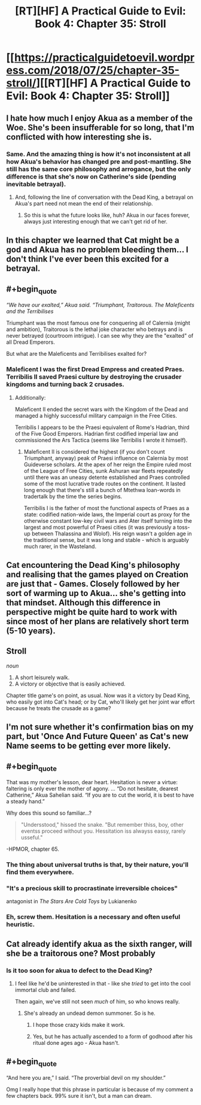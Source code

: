 #+TITLE: [RT][HF] A Practical Guide to Evil: Book 4: Chapter 35: Stroll

* [[https://practicalguidetoevil.wordpress.com/2018/07/25/chapter-35-stroll/][[RT][HF] A Practical Guide to Evil: Book 4: Chapter 35: Stroll]]
:PROPERTIES:
:Author: Mystrl
:Score: 77
:DateUnix: 1532491621.0
:END:

** I hate how much I enjoy Akua as a member of the Woe. She's been insufferable for so long, that I'm conflicted with how interesting she is.
:PROPERTIES:
:Author: ProfessorPhi
:Score: 34
:DateUnix: 1532493342.0
:END:

*** Same. And the amazing thing is how it's not inconsistent at all how Akua's behavior has changed pre and post-mantling. She still has the same core philosophy and arrogance, but the only difference is that she's now on Catherine's side (pending inevitable betrayal).
:PROPERTIES:
:Author: Mountebank
:Score: 28
:DateUnix: 1532493991.0
:END:

**** And, following the line of conversation with the Dead King, a betrayal on Akua's part need not mean the end of their relationship.
:PROPERTIES:
:Author: GeeJo
:Score: 12
:DateUnix: 1532519184.0
:END:

***** So this is what the future looks like, huh? Akua in our faces forever, always just interesting enough that we can't get rid of her.
:PROPERTIES:
:Author: CouteauBleu
:Score: 3
:DateUnix: 1532604606.0
:END:


** In this chapter we learned that Cat might be a god and Akua has no problem bleeding them... I don't think I've ever been this excited for a betrayal.
:PROPERTIES:
:Author: UserAns22
:Score: 27
:DateUnix: 1532492662.0
:END:


** #+begin_quote
  /“We have our exalted,” Akua said. “Triumphant, Traitorous. The Maleficents and the Terribilises/
#+end_quote

Triumphant was the most famous one for conquering all of Calernia (might and ambition), Traitorous is the lethal joke character who betrays and is never betrayed (courtroom intrigue). I can see why they are the "exalted" of all Dread Emperors.

But what are the Maleficents and Terribilises exalted for?
:PROPERTIES:
:Author: Rice_22
:Score: 19
:DateUnix: 1532500382.0
:END:

*** Maleficent I was the first Dread Empress and created Praes. Terribilis II saved Praesi culture by destroying the crusader kingdoms and turning back 2 crusades.
:PROPERTIES:
:Author: werafdsaew
:Score: 25
:DateUnix: 1532501138.0
:END:

**** Additionally:

Maleficent II ended the secret wars with the Kingdom of the Dead and managed a highly successful military campaign in the Free Cities.

Terribilis I appears to be the Praesi equivalent of Rome's Hadrian, third of the Five Good Emperors. Hadrian first codified imperial law and commissioned the Ars Tactica (seems like Terribilis I wrote it himself).
:PROPERTIES:
:Author: Esryok
:Score: 24
:DateUnix: 1532508378.0
:END:

***** Maleficent II is considered the highest (if you don't count Triumphant, anyway) peak of Praesi influence on Calernia by most Guideverse scholars. At the apex of her reign the Empire ruled most of the League of Free Cities, sunk Ashuran war fleets repeatedly until there was an uneasy detente established and Praes controlled some of the most lucrative trade routes on the continent. It lasted long enough that there's still a bunch of Mtethwa loan-words in tradertalk by the time the series begins.

Terribilis I is the father of most the functional aspects of Praes as a state: codified nation-wide laws, the Imperial court as proxy for the otherwise constant low-key civil wars and Ater itself turning into the largest and most powerful of Praesi cities (it was previously a toss-up between Thalassina and Wolof). His reign wasn't a golden age in the traditional sense, but it was long and stable - which is arguably much rarer, in the Wasteland.
:PROPERTIES:
:Author: ErraticErrata
:Score: 9
:DateUnix: 1532640629.0
:END:


** Cat encountering the Dead King's philosophy and realising that the games played on Creation are just that - Games. Closely followed by her sort of warming up to Akua... she's getting into that mindset. Although this difference in perspective might be quite hard to work with since most of her plans are relatively short term (5-10 years).
:PROPERTIES:
:Author: cyberdsaiyan
:Score: 15
:DateUnix: 1532494235.0
:END:


** *Stroll*

/noun/

1. A short leisurely walk.
2. A victory or objective that is easily achieved.

Chapter title game's on point, as usual. Now was it a victory by Dead King, who easily got into Cat's head; or by Cat, who'll likely get her joint war effort because he treats the crusade as a game?
:PROPERTIES:
:Author: haiku_fornification
:Score: 9
:DateUnix: 1532505497.0
:END:


** I'm not sure whether it's confirmation bias on my part, but 'Once And Future Queen' as Cat's new Name seems to be getting ever more likely.
:PROPERTIES:
:Author: Abpraestigio
:Score: 9
:DateUnix: 1532505285.0
:END:


** #+begin_quote
  That was my mother's lesson, dear heart. Hesitation is never a virtue: faltering is only ever the mother of agony. ... “Do not hesitate, dearest Catherine,” Akua Sahelian said. “If you are to cut the world, it is best to have a steady hand.”
#+end_quote

Why does this sound so familiar...?

#+begin_quote
  "Undersstood," hissed the snake. "But remember thiss, boy, other eventss proceed without you. Hessitation iss alwayss eassy, rarely usseful."
#+end_quote

-HPMOR, chapter 65.
:PROPERTIES:
:Author: AurelianoTampa
:Score: 19
:DateUnix: 1532510741.0
:END:

*** The thing about universal truths is that, by their nature, you'll find them everywhere.
:PROPERTIES:
:Author: GeeJo
:Score: 24
:DateUnix: 1532519320.0
:END:


*** "It's a precious skill to procrastinate irreversible choices"

antagonist in /The Stars Are Cold Toys/ by Lukianenko
:PROPERTIES:
:Author: serge_cell
:Score: 10
:DateUnix: 1532526981.0
:END:


*** Eh, screw them. Hesitation is a necessary and often useful heuristic.
:PROPERTIES:
:Author: CouteauBleu
:Score: 7
:DateUnix: 1532604748.0
:END:


** Cat already identify akua as the sixth ranger, will she be a traitorous one? Most probably
:PROPERTIES:
:Author: WhiteKnigth
:Score: 7
:DateUnix: 1532493131.0
:END:

*** Is it too soon for akua to defect to the Dead King?
:PROPERTIES:
:Author: leakycauldron
:Score: 4
:DateUnix: 1532494130.0
:END:

**** I feel like he'd be uninterested in that - like she /tried/ to get into the cool immortal club and failed.

Then again, we've still not seen /much/ of him, so who knows really.
:PROPERTIES:
:Author: Sarkavonsy
:Score: 9
:DateUnix: 1532503673.0
:END:

***** She's already an undead demon summoner. So is he.
:PROPERTIES:
:Author: leakycauldron
:Score: 5
:DateUnix: 1532504407.0
:END:

****** I hope those crazy kids make it work.
:PROPERTIES:
:Author: WalterTFD
:Score: 6
:DateUnix: 1532524332.0
:END:


****** Yes, but he has actually ascended to a form of godhood after his ritual done ages ago - Akua hasn't.
:PROPERTIES:
:Author: AweKartik777
:Score: 3
:DateUnix: 1532538125.0
:END:


** #+begin_quote
  “And here you are,” I said. “The proverbial devil on my shoulder.”
#+end_quote

Omg I really hope that this phrase in particular is because of my comment a few chapters back. 99% sure it isn't, but a man can dream.
:PROPERTIES:
:Author: Iwasahipsterbefore
:Score: 2
:DateUnix: 1532839375.0
:END:
